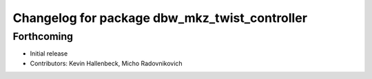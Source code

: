 ^^^^^^^^^^^^^^^^^^^^^^^^^^^^^^^^^^^^^^^^^^^^^^
Changelog for package dbw_mkz_twist_controller
^^^^^^^^^^^^^^^^^^^^^^^^^^^^^^^^^^^^^^^^^^^^^^

Forthcoming
-----------
* Initial release
* Contributors: Kevin Hallenbeck, Micho Radovnikovich
